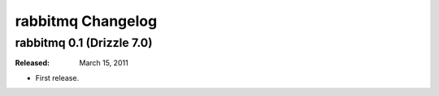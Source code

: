 .. _rabbitmq_changelog:

rabbitmq Changelog
==================

.. _rabbitmq_0.1_drizzle_7.0:

rabbitmq 0.1 (Drizzle 7.0)
--------------------------

:Released: March 15, 2011

* First release.

